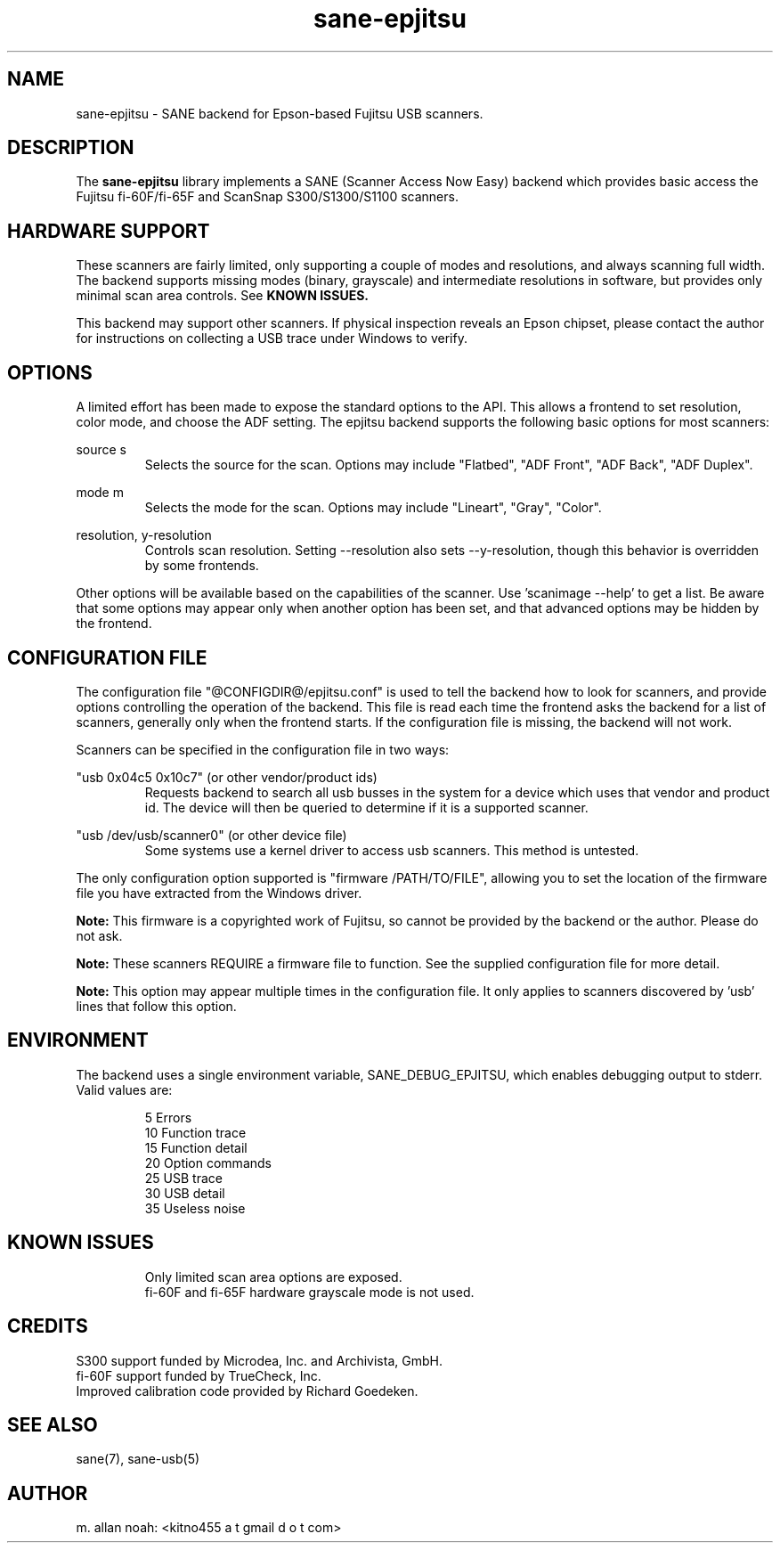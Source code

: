 .TH sane\-epjitsu 5 "12 Jun 2014" "@PACKAGEVERSION@" "SANE Scanner Access Now Easy"
.IX sane\-epjitsu

.SH NAME
sane\-epjitsu \- SANE backend for Epson-based Fujitsu USB scanners.

.SH DESCRIPTION
The 
.B sane\-epjitsu
library implements a SANE (Scanner Access Now Easy) backend which provides basic access the Fujitsu fi\-60F/fi\-65F and ScanSnap S300/S1300/S1100 scanners.

.SH HARDWARE SUPPORT
These scanners are fairly limited, only supporting a couple of modes and resolutions, and always scanning full width. The backend supports missing modes (binary, grayscale) and intermediate resolutions in software, but provides only minimal scan area controls. See 
.B KNOWN ISSUES.

This backend may support other scanners. If physical inspection reveals an Epson chipset, please contact the author for instructions on collecting a USB trace under Windows to verify.

.SH OPTIONS
A limited effort has been made to expose the standard options to the API.  This allows a frontend to set resolution, color mode, and choose the ADF setting. The epjitsu backend supports the following basic options for most scanners:
.PP
source s 
.RS
Selects the source for the scan. Options may include "Flatbed", "ADF Front", "ADF Back", "ADF Duplex".
.RE
.PP
mode m 
.RS
Selects the mode for the scan. Options may include "Lineart", "Gray", "Color".
.RE
.PP
resolution, y\-resolution
.RS
Controls scan resolution. Setting \-\-resolution also sets \-\-y\-resolution, though this behavior is overridden by some frontends.
.RE
.PP
Other options will be available based on the capabilities of the scanner. Use 'scanimage \-\-help' to get a list. Be aware that some options may appear only when another option has been set, and that advanced options may be hidden by the frontend.
.PP
.SH CONFIGURATION FILE
The configuration file "@CONFIGDIR@/epjitsu.conf" is used to tell the backend how to look for scanners, and provide options controlling the operation of the backend. This file is read each time the frontend asks the backend for a list of scanners, generally only when the frontend starts. If the configuration file is missing, the backend will not work.
.PP
Scanners can be specified in the configuration file in two ways:
.PP
"usb 0x04c5 0x10c7" (or other vendor/product ids)
.RS
Requests backend to search all usb busses in the system for a device which uses that vendor and product id. The device will then be queried to determine if it is a supported scanner.
.RE
.PP
"usb /dev/usb/scanner0" (or other device file)
.RS
Some systems use a kernel driver to access usb scanners. This method is untested.
.RE
.PP
The only configuration option supported is "firmware /PATH/TO/FILE", allowing you to set the location of the firmware file you have extracted from the Windows driver.
.PP
.B Note: 
This firmware is a copyrighted work of Fujitsu, so cannot be provided by the backend or the author. Please do not ask.
.PP
.B Note: 
These scanners REQUIRE a firmware file to function. See the supplied configuration file for more detail.
.PP
.B Note: 
This option may appear multiple times in the configuration file. It only applies to scanners discovered by 'usb' lines that follow this option.
.PP

.SH ENVIRONMENT
The backend uses a single environment variable, SANE_DEBUG_EPJITSU, which enables debugging output to stderr. Valid values are:
.PP
.RS
5  Errors
.br
10 Function trace
.br
15 Function detail
.br
20 Option commands
.br
25 USB trace
.br
30 USB detail
.br
35 Useless noise
.RE

.SH KNOWN ISSUES
.PP
.RS
Only limited scan area options are exposed.
.br
.br
fi\-60F and fi\-65F hardware grayscale mode is not used.
.RE

.SH CREDITS
S300 support funded by Microdea, Inc. and Archivista, GmbH.
.br
fi\-60F support funded by TrueCheck, Inc.
.br
Improved calibration code provided by Richard Goedeken.

.SH "SEE ALSO"
sane(7),
sane\-usb(5)

.SH AUTHOR
m. allan noah: <kitno455 a t gmail d o t com>

